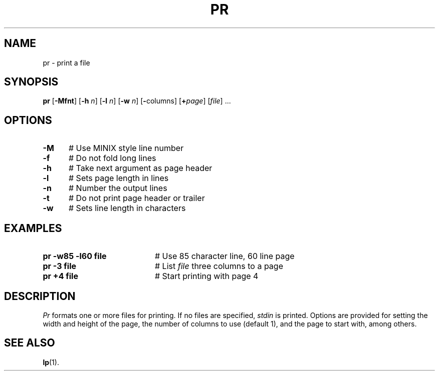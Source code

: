 .TH PR 1
.SH NAME
pr \- print a file
.SH SYNOPSIS
\fBpr\fR [\fB\-Mfnt\fR]\fR [\fB\-h \fIn\fR]  [\fB\-l \fIn\fR]  [\fB\-w \fIn\fR] [\fB\-\fRcolumns\fR] [\fB+\fIpage\fR] [\fIfile\fR] ...\fR
.br
.de FL
.TP
\\fB\\$1\\fR
\\$2
..
.de EX
.TP 20
\\fB\\$1\\fR
# \\$2
..
.SH OPTIONS
.TP 5
.B \-M
# Use MINIX style line number
.TP 5
.B \-f
# Do not fold long lines
.TP 5
.B \-h
# Take next argument as page header
.TP 5
.B \-l
# Sets page length in lines
.TP 5
.B \-n
# Number the output lines
.TP 5
.B \-t
# Do not print page header or trailer
.TP 5
.B \-w
# Sets line length in characters
.SH EXAMPLES
.TP 20
.B pr \-w85 \-l60 file
# Use 85 character line, 60 line page
.TP 20
.B pr \-3 file
# List \fIfile\fP three columns to a page
.TP 20
.B pr +4 file
# Start printing with page 4
.SH DESCRIPTION
.PP
.I Pr
formats one or more files for printing.
If no files are specified, \fIstdin\fR is printed.
Options are provided for setting the width and height of the page, the
number of columns to use (default 1), and the page to start with, among others.
.SH "SEE ALSO"
.BR lp (1).
